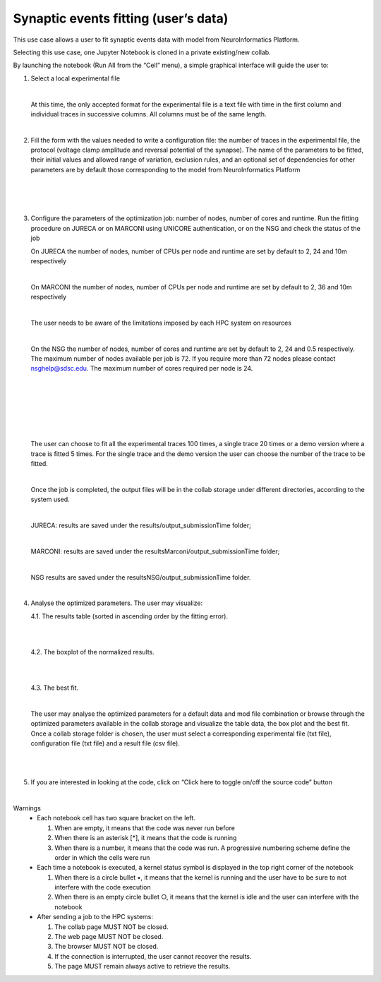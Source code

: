 .. _syn_events_fit_user_data:

#################################################
Synaptic events fitting (user’s data)
#################################################

This use case allows a user to fit synaptic events data with model from NeuroInformatics Platform.

Selecting this use case, one Jupyter Notebook is cloned in a private existing/new collab.  

By launching the notebook (Run All from the “Cell” menu), a simple graphical interface will guide the user to:

1. Select a local experimental file

   .. container:: bsp-container-center

       .. image:: images/select_exp.png
           :width: 400px
           :align: center
        
   |
 
   At this time, the only accepted format for the experimental file is a text file with time in the first column and individual traces in successive columns. All columns must be of the same length.

   |

2. Fill the form with the values needed to write a configuration file: the number of traces in the experimental file, the protocol (voltage clamp amplitude and reversal potential of the synapse). The name of the parameters to be fitted, their initial values and allowed range of variation, exclusion rules, and an optional set of dependencies for other parameters are by default those corresponding to the model from NeuroInformatics Platform

   .. container:: bsp-container-center

       .. image:: images/fill_form.png
           :width: 400px
           :align: center
        
   |
   
   .. container:: bsp-container-center

       .. image:: images/fitting_params.png
           :width: 600px
           :align: center
        
   |
   
   .. container:: bsp-container-center

       .. image:: images/dependencies.png
           :width: 500px
           :align: center
        
|

3. Configure the parameters of the optimization job: number of nodes, number of cores and runtime. Run the fitting procedure on JURECA or on MARCONI using UNICORE authentication, or on the NSG and check the status of the job

   On JURECA the number of nodes, number of CPUs per node and runtime are set by default to 2, 24 and 10m respectively
   
   |
   
   On MARCONI the number of nodes, number of CPUs per node and runtime are set by default to 2, 36 and 10m respectively
   
   |
   
   The user needs to be aware of the limitations imposed by each HPC system on resources
   
   |
   
   On the NSG the number of nodes, number of cores and runtime are set by default to 2, 24 and 0.5 respectively. The maximum number of nodes available per job is 72. If you require more than 72 nodes please contact nsghelp@sdsc.edu. The maximum number of cores required per node is 24. 
   
   |

   .. container:: bsp-container-center

       .. image:: images/select_hpc.png
           :width: 300px
           :align: center
        
   |

   .. container:: bsp-container-center

       .. image:: images/run_all_traces.png
           :width: 150px
           :align: center
        
   |
 
 
   .. container:: bsp-container-center

    .. image:: images/set_cores_nodes.png
     :width: 400px
     :align: center
        
   |
 
   .. container:: bsp-container-center

    .. image:: images/login.png
     :width: 400px
     :align: center
        
   |
 
   .. container:: bsp-container-center

    .. image:: images/job_submitted.png
     :width: 400px
     :align: center
   
   |

   The user can choose to fit all the experimental traces 100 times, a single trace 20 times or a demo version where a trace is fitted 5 times. For the single trace and the demo version the user can choose the number of the trace to be fitted.

   |

   Once the job is completed, the output files will be in the collab storage under different directories, according to the system used.
   
   |
   
   JURECA: results are saved under the results/output_submissionTime folder;
   
   |
   
   MARCONI: results are saved under the resultsMarconi/output_submissionTime folder; 
   
   |
   
   NSG results are saved under the resultsNSG/output_submissionTime folder.

   |

4. Analyse the optimized parameters. The user may visualize:

   4.1. The results table (sorted in ascending order by the fitting error).
                        
   .. container:: bsp-container-center

    .. image:: images/results_table.png
     :width: 700px
     :align: center
              
   |
   |
 
   4.2.	The boxplot of the normalized results.
   
   .. container:: bsp-container-center

    .. image:: images/results_box.png
     :width: 700px
     :align: center
              
   |
   |
 
   4.3.	The best fit.
 
   .. container:: bsp-container-center

    .. image:: images/results_fit.png
        :width: 700px
        :align: center
   
   |

   The user may analyse the optimized parameters for a default data and mod file combination or browse through the optimized parameters available in the collab storage and visualize the table data, the box plot and the best fit. Once a collab storage folder is chosen, the user must select a corresponding experimental file (txt file), configuration file (txt file) and a result file (csv file).    

   .. container:: bsp-container-center

    .. image:: images/choose_files.png
        :width: 700px
        :align: center
   
    |

|


5. If you are interested in looking at the code, click on “Click here to toggle on/off the source code” button

   .. container:: bsp-container-center

       .. image:: images/toggle_button.png
           :width: 300px
           :align: center
        
   |


Warnings
    •	Each notebook cell has two square bracket on the left. 
    
        1.	When are empty, it means that the code was never run before

        2.	When there is an asterisk [*], it means that the code is running
        
        3.	When there is a number, it means that the code was run. A progressive numbering scheme define the order in which the cells were run
        
    •	Each time a notebook is executed, a kernel status symbol is displayed in the top right corner of the notebook
    
        1.	When there is a circle bullet •, it means that the kernel is running and the user have to be sure to not interfere with the code execution
        
        2. When there is an empty circle bullet ○, it means that the kernel is idle and the user can interfere with the notebook
        
        
    •   After sending a job to the HPC systems: 
        
        1. The collab page MUST NOT be closed. 

        2. The web page MUST NOT be closed. 

        3. The browser MUST NOT be closed. 

        4. If the connection is interrupted, the user cannot recover the results. 

        5. The page MUST remain always active to retrieve the results.   
    
